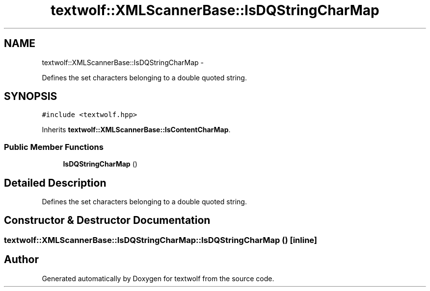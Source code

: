 .TH "textwolf::XMLScannerBase::IsDQStringCharMap" 3 "14 Aug 2011" "textwolf" \" -*- nroff -*-
.ad l
.nh
.SH NAME
textwolf::XMLScannerBase::IsDQStringCharMap \- 
.PP
Defines the set characters belonging to a double quoted string.  

.SH SYNOPSIS
.br
.PP
.PP
\fC#include <textwolf.hpp>\fP
.PP
Inherits \fBtextwolf::XMLScannerBase::IsContentCharMap\fP.
.SS "Public Member Functions"

.in +1c
.ti -1c
.RI "\fBIsDQStringCharMap\fP ()"
.br
.in -1c
.SH "Detailed Description"
.PP 
Defines the set characters belonging to a double quoted string. 
.SH "Constructor & Destructor Documentation"
.PP 
.SS "textwolf::XMLScannerBase::IsDQStringCharMap::IsDQStringCharMap ()\fC [inline]\fP"

.SH "Author"
.PP 
Generated automatically by Doxygen for textwolf from the source code.
